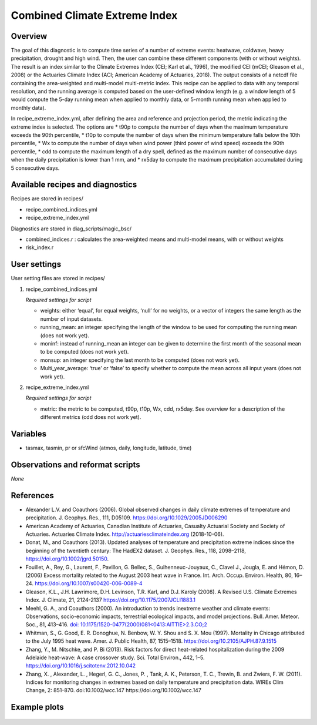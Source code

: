 .. _recipes_insurance_risk_index:

Combined Climate Extreme Index
====================================================

Overview
--------

The goal of this diagnostic is to compute time series of a number of extreme events: heatwave, coldwave, heavy precipitation, drought and high wind. Then, the user can combine these different components (with or without weights). The result is an index similar to the Climate Extremes Index (CEI; Karl et al., 1996), the modified CEI (mCEI; Gleason et al., 2008) or the Actuaries Climate Index (ACI; American Academy of Actuaries, 2018). The output consists of a netcdf file containing the area-weighted and multi-model multi-metric index. This recipe can be applied to data with any temporal resolution, and the running average is computed based on the user-defined window length (e.g. a window length of 5 would compute the 5-day running mean when applied to monthly data, or 5-month running mean when applied to monthly data).

In recipe_extreme_index.yml, after defining the area and reference and projection period, the metric indicating the extreme index is selected. The options are
* t90p to compute the number of days when the maximum temperature exceeds the 90th percentile,
* t10p to compute the number of days when the minimum temperature falls below the 10th percentile,
* Wx to compute the number of days when wind power (third power of wind speed) exceeds the 90th percentile,
* cdd to compute the maximum length of a dry spell, defined as the maximum number of consecutive days when the daily precipitation is lower than 1 mm, and
* rx5day to compute the maximum precipitation accumulated during 5 consecutive days.

Available recipes and diagnostics
-----------------------------------

Recipes are stored in recipes/

* recipe_combined_indices.yml

* recipe_extreme_index.yml

Diagnostics are stored in diag_scripts/magic_bsc/

* combined_indices.r : calculates the area-weighted means and multi-model means, with or without weights

* risk_index.r



User settings
-------------

User setting files are stored in recipes/

#. recipe_combined_indices.yml

   *Required settings for script*

   * weights: either ‘equal’, for equal weights, ‘null’ for no weights, or a vector of integers the same length as the number of input datasets.
   * running_mean: an integer specifying the length of the window to be used for computing the running mean (does not work yet).
   * moninf: instead of running_mean an integer can be given to determine the first month of the seasonal mean to be computed (does not work yet).
   * monsup: an integer specifying the last month to be computed (does not work yet).
   * Multi_year_average: ‘true’ or ‘false’ to specify whether to compute the mean across all input years (does not work yet).

#. recipe_extreme_index.yml

   *Required settings for script*

   * metric: the metric to be computed, t90p, t10p, Wx, cdd, rx5day. See overview for a description of the different metrics (cdd does not work yet).


Variables
---------

* tasmax, tasmin, pr or sfcWind (atmos, daily, longitude, latitude, time)


Observations and reformat scripts
---------------------------------

*None*

References
----------

* Alexander L.V.  and Coauthors (2006). Global observed changes in daily climate extremes of temperature and precipitation. J. Geophys. Res., 111, D05109. https://doi.org/10.1029/2005JD006290

* American Academy of Actuaries, Canadian Institute of Actuaries, Casualty Actuarial Society and Society of Actuaries. Actuaries Climate Index. http://actuariesclimateindex.org (2018-10-06).

* Donat, M., and Coauthors (2013). Updated analyses of temperature and precipitation extreme indices since the beginning of the twentieth century: The HadEX2 dataset. J.  Geophys. Res., 118, 2098–2118, https://doi.org/10.1002/jgrd.50150.

* Fouillet, A., Rey, G., Laurent, F., Pavillon, G. Bellec, S., Guihenneuc-Jouyaux, C., Clavel J., Jougla, E. and Hémon, D. (2006) Excess mortality related to the August 2003 heat wave in France. Int. Arch. Occup. Environ. Health, 80, 16–24. https://doi.org/10.1007/s00420-006-0089-4

* Gleason, K.L., J.H. Lawrimore, D.H. Levinson, T.R. Karl, and D.J. Karoly (2008). A Revised U.S. Climate Extremes Index. J. Climate, 21, 2124-2137 https://doi.org/10.1175/2007JCLI1883.1

* Meehl, G. A., and Coauthors (2000). An introduction to trends inextreme weather and climate events: Observations, socio-economic impacts, terrestrial ecological impacts, and model projections. Bull. Amer. Meteor. Soc., 81, 413–416. `doi: 10.1175/1520-0477(2000)081<0413:AITTIE>2.3.CO;2 <https://journals.ametsoc.org/doi/abs/10.1175/1520-0477%282000%29081%3C0413%3AAITTIE%3E2.3.CO%3B2>`_

* Whitman, S., G. Good, E. R. Donoghue, N. Benbow, W. Y. Shou and S. X. Mou (1997). Mortality in Chicago attributed to the July 1995 heat wave. Amer. J. Public Health, 87, 1515–1518. https://doi.org/10.2105/AJPH.87.9.1515

* Zhang, Y., M. Nitschke, and P. Bi (2013). Risk factors for direct heat-related hospitalization during the 2009 Adelaide heat-wave: A case crossover study. Sci. Total Environ., 442, 1–5. https://doi.org/10.1016/j.scitotenv.2012.10.042

* Zhang, X. , Alexander, L. , Hegerl, G. C., Jones, P. , Tank, A. K.,  Peterson, T. C., Trewin, B.  and Zwiers, F. W. (2011). Indices for  monitoring changes in extremes based on daily temperature and  precipitation data. WIREs Clim Change, 2: 851-870. doi:10.1002/wcc.147 https://doi.org/10.1002/wcc.147



Example plots
-------------

.. _fig_combinedindices1:
.. figure::  /recipes/figures/combined_climate_extreme_index/t90p_IPSL-CM5A-LR_rcp85_2020_2040.png
   :align:   center
   :width:   14cm



